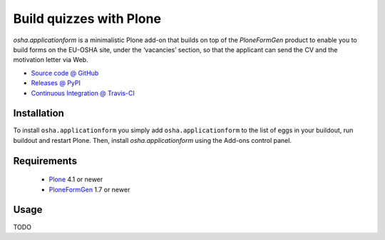 ========================
Build quizzes with Plone
========================

`osha.applicationform` is a minimalistic Plone add-on that builds on top of the
`PloneFormGen` product to enable you to build forms on the EU-OSHA site,
under the ‘vacancies’ section, so that the applicant can send the CV and the
motivation letter via Web.

* `Source code @ GitHub <http://github.com/syslabcom/osha.applicationform>`_
* `Releases @ PyPI <http://pypi.python.org/pypi/osha.applicationform>`_
* `Continuous Integration @ Travis-CI
  <http://travis-ci.org/syslabcom/osha.applicationform>`_

Installation
============

To install ``osha.applicationform`` you simply add ``osha.applicationform`` to
the list of eggs in your buildout, run buildout and restart Plone. Then,
install `osha.applicationform` using the Add-ons control panel.

Requirements
============

    * `Plone <http://plone.org/>`_ 4.1 or newer
    * `PloneFormGen <http://plone.org/products/ploneformgen>`_ 1.7 or newer

Usage
=====

TODO


